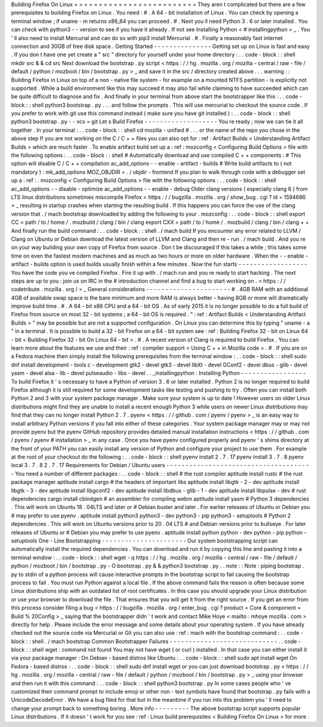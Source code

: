 Building
Firefox
On
Linux
=
=
=
=
=
=
=
=
=
=
=
=
=
=
=
=
=
=
=
=
=
=
=
=
=
They
aren
t
complicated
but
there
are
a
few
prerequisites
to
building
Firefox
on
Linux
.
You
need
:
#
.
A
64
-
bit
installation
of
Linux
.
You
can
check
by
opening
a
terminal
window
;
if
uname
-
m
returns
x86_64
you
can
proceed
.
#
.
Next
you
ll
need
Python
3
.
6
or
later
installed
.
You
can
check
with
python3
-
-
version
to
see
if
you
have
it
already
.
If
not
see
Installing
Python
<
#
installingpython
>
_
.
You
'
ll
also
need
to
install
Mercurial
and
can
do
so
with
pip3
install
Mercurial
.
#
.
Finally
a
reasonably
fast
internet
connection
and
30GB
of
free
disk
space
.
Getting
Started
-
-
-
-
-
-
-
-
-
-
-
-
-
-
-
Getting
set
up
on
Linux
is
fast
and
easy
.
If
you
don
t
have
one
yet
create
a
"
src
"
directory
for
yourself
under
your
home
directory
:
.
.
code
-
block
:
:
shell
mkdir
src
&
&
cd
src
Next
download
the
bootstrap
.
py
script
<
https
:
/
/
hg
.
mozilla
.
org
/
mozilla
-
central
/
raw
-
file
/
default
/
python
/
mozboot
/
bin
/
bootstrap
.
py
>
_
and
save
it
in
the
src
/
directory
created
above
.
.
.
warning
:
:
Building
Firefox
in
Linux
on
top
of
a
non
-
native
file
system
-
for
example
on
a
mounted
NTFS
partition
-
is
explicitly
not
supported
.
While
a
build
environment
like
this
may
succeed
it
may
also
fail
while
claiming
to
have
succeeded
which
can
be
quite
difficult
to
diagnose
and
fix
.
And
finally
in
your
terminal
from
above
start
the
bootstrapper
like
this
:
.
.
code
-
block
:
:
shell
python3
bootstrap
.
py
.
.
.
and
follow
the
prompts
.
This
will
use
mercurial
to
checkout
the
source
code
.
If
you
prefer
to
work
with
git
use
this
command
instead
(
make
sure
you
have
git
installed
)
:
.
.
code
-
block
:
:
shell
python3
bootstrap
.
py
-
-
vcs
=
git
Let
s
Build
Firefox
-
-
-
-
-
-
-
-
-
-
-
-
-
-
-
-
-
-
-
You
re
ready
;
now
we
can
tie
it
all
together
.
In
your
terminal
:
.
.
code
-
block
:
:
shell
cd
mozilla
-
unified
#
.
.
.
or
the
name
of
the
repo
you
chose
in
the
above
step
If
you
are
not
working
on
the
C
/
C
+
+
files
you
can
also
opt
for
:
ref
:
Artifact
Builds
<
Understanding
Artifact
Builds
>
which
are
much
faster
.
To
enable
artifact
build
set
up
a
:
ref
:
mozconfig
<
Configuring
Build
Options
>
file
with
the
following
options
:
.
.
code
-
block
:
:
shell
#
Automatically
download
and
use
compiled
C
+
+
components
:
#
This
option
will
disable
C
/
C
+
+
compilation
ac_add_options
-
-
enable
-
artifact
-
builds
#
Write
build
artifacts
to
(
not
mandatory
)
:
mk_add_options
MOZ_OBJDIR
=
.
/
objdir
-
frontend
If
you
plan
to
walk
through
code
with
a
debugger
set
up
a
:
ref
:
.
mozconfig
<
Configuring
Build
Options
>
file
with
the
following
options
:
.
.
code
-
block
:
:
shell
ac_add_options
-
-
disable
-
optimize
ac_add_options
-
-
enable
-
debug
Older
clang
versions
(
especially
clang
6
)
from
LTS
linux
distributions
sometimes
miscompile
Firefox
<
https
:
/
/
bugzilla
.
mozilla
.
org
/
show_bug
.
cgi
?
id
=
1594686
>
_
resulting
in
startup
crashes
when
starting
the
resulting
build
.
If
this
happens
you
can
force
the
use
of
the
clang
version
that
.
/
mach
bootstrap
downloaded
by
adding
the
following
to
your
.
mozconfig
:
.
.
code
-
block
:
:
shell
export
CC
=
path
/
to
/
home
/
.
mozbuild
/
clang
/
bin
/
clang
export
CXX
=
path
/
to
/
home
/
.
mozbuild
/
clang
/
bin
/
clang
+
+
And
finally
run
the
build
command
:
.
.
code
-
block
:
:
shell
.
/
mach
build
If
you
encounter
any
error
related
to
LLVM
/
Clang
on
Ubuntu
or
Debian
download
the
latest
version
of
LLVM
and
Clang
and
then
re
-
run
.
/
mach
build
.
And
you
re
on
your
way
building
your
own
copy
of
Firefox
from
source
.
Don
t
be
discouraged
if
this
takes
a
while
;
this
takes
some
time
on
even
the
fastest
modern
machines
and
as
much
as
two
hours
or
more
on
older
hardware
.
When
the
-
-
enable
-
artifact
-
builds
option
is
used
builds
usually
finish
within
a
few
minutes
.
Now
the
fun
starts
-
-
-
-
-
-
-
-
-
-
-
-
-
-
-
-
-
-
You
have
the
code
you
ve
compiled
Firefox
.
Fire
it
up
with
.
/
mach
run
and
you
re
ready
to
start
hacking
.
The
next
steps
are
up
to
you
:
join
us
on
IRC
in
the
#
introduction
channel
and
find
a
bug
to
start
working
on
.
<
https
:
/
/
codetribute
.
mozilla
.
org
/
>
_
General
considerations
-
-
-
-
-
-
-
-
-
-
-
-
-
-
-
-
-
-
-
-
-
-
#
.
4GB
RAM
with
an
additional
4GB
of
available
swap
space
is
the
bare
minimum
and
more
RAM
is
always
better
-
having
8GB
or
more
will
dramatically
improve
build
time
.
#
.
A
64
-
bit
x86
CPU
and
a
64
-
bit
OS
.
As
of
early
2015
it
is
no
longer
possible
to
do
a
full
build
of
Firefox
from
source
on
most
32
-
bit
systems
;
a
64
-
bit
OS
is
required
.
"
:
ref
:
Artifact
Builds
<
Understanding
Artifact
Builds
>
"
may
be
possible
but
are
not
a
supported
configuration
.
On
Linux
you
can
determine
this
by
typing
"
uname
-
a
"
in
a
terminal
.
It
is
possible
to
build
a
32
-
bit
Firefox
on
a
64
-
bit
system
see
:
ref
:
Building
Firefox
32
-
bit
on
Linux
64
-
bit
<
Building
Firefox
32
-
bit
On
Linux
64
-
bit
>
.
#
.
A
recent
version
of
Clang
is
required
to
build
Firefox
.
You
can
learn
more
about
the
features
we
use
and
their
:
ref
:
compiler
support
<
Using
C
+
+
in
Mozilla
code
>
.
#
.
If
you
are
on
a
Fedora
machine
then
simply
install
the
following
prerequisites
from
the
terminal
window
:
.
.
code
-
block
:
:
shell
sudo
dnf
install
development
-
tools
c
-
development
gtk2
-
devel
gtk3
-
devel
libXt
-
devel
GConf2
-
devel
dbus
-
glib
-
devel
yasm
-
devel
alsa
-
lib
-
devel
pulseaudio
-
libs
-
devel
.
.
_installingpython
:
Installing
Python
-
-
-
-
-
-
-
-
-
-
-
-
-
-
-
-
-
To
build
Firefox
it
'
s
necessary
to
have
a
Python
of
version
3
.
6
or
later
installed
.
Python
2
is
no
longer
required
to
build
Firefox
although
it
is
still
required
for
some
development
tasks
like
testing
and
pushing
to
try
.
Often
you
can
install
both
Python
2
and
3
with
your
system
package
manager
.
Make
sure
your
system
is
up
to
date
!
However
users
on
older
Linux
distributions
might
find
they
are
unable
to
install
a
recent
enough
Python
3
while
users
on
newer
Linux
distributions
may
find
that
they
can
no
longer
install
Python
2
.
7
.
pyenv
<
https
:
/
/
github
.
com
/
pyenv
/
pyenv
>
_
is
an
easy
way
to
install
arbitrary
Python
versions
if
you
fall
into
either
of
these
categories
.
Your
system
package
manager
may
or
may
not
provide
pyenv
but
the
pyenv
GitHub
repository
provides
detailed
manual
installation
instructions
<
https
:
/
/
github
.
com
/
pyenv
/
pyenv
#
installation
>
_
in
any
case
.
Once
you
have
pyenv
configured
properly
and
pyenv
'
s
shims
directory
at
the
front
of
your
PATH
you
can
easily
install
any
version
of
Python
and
configure
your
project
to
use
them
.
For
example
at
the
root
of
your
checkout
do
the
following
:
.
.
code
-
block
:
:
shell
pyenv
install
2
.
7
.
17
pyenv
install
3
.
7
.
8
pyenv
local
3
.
7
.
8
2
.
7
.
17
Requirements
for
Debian
/
Ubuntu
users
-
-
-
-
-
-
-
-
-
-
-
-
-
-
-
-
-
-
-
-
-
-
-
-
-
-
-
-
-
-
-
-
-
-
-
-
-
-
You
need
a
number
of
different
packages
:
.
.
code
-
block
:
:
shell
#
the
rust
compiler
aptitude
install
rustc
#
the
rust
package
manager
aptitude
install
cargo
#
the
headers
of
important
libs
aptitude
install
libgtk
-
2
-
dev
aptitude
install
libgtk
-
3
-
dev
aptitude
install
libgconf2
-
dev
aptitude
install
libdbus
-
glib
-
1
-
dev
aptitude
install
libpulse
-
dev
#
rust
dependencies
cargo
install
cbindgen
#
an
assembler
for
compiling
webm
aptitude
install
yasm
#
Python
3
dependencies
.
This
will
work
on
Ubuntu
18
.
04LTS
and
later
or
#
Debian
buster
and
later
.
For
earlier
releases
of
Ubuntu
or
Debian
you
#
may
prefer
to
use
pyenv
.
aptitude
install
python3
python3
-
dev
python3
-
pip
python3
-
setuptools
#
Python
2
dependencies
.
This
will
work
on
Ubuntu
versions
prior
to
20
.
04
LTS
#
and
Debian
versions
prior
to
bullseye
.
For
later
releases
of
Ubuntu
or
#
Debian
you
may
prefer
to
use
pyenv
.
aptitude
install
python
python
-
dev
python
-
pip
python
-
setuptools
One
-
Line
Bootstrapping
-
-
-
-
-
-
-
-
-
-
-
-
-
-
-
-
-
-
-
-
-
-
Our
system
bootstrapping
script
can
automatically
install
the
required
dependencies
.
You
can
download
and
run
it
by
copying
this
line
and
pasting
it
into
a
terminal
window
:
.
.
code
-
block
:
:
shell
wget
-
q
https
:
/
/
hg
.
mozilla
.
org
/
mozilla
-
central
/
raw
-
file
/
default
/
python
/
mozboot
/
bin
/
bootstrap
.
py
-
O
bootstrap
.
py
&
&
python3
bootstrap
.
py
.
.
note
:
:
Note
:
piping
bootstrap
.
py
to
stdin
of
a
python
process
will
cause
interactive
prompts
in
the
bootstrap
script
to
fail
causing
the
bootstrap
process
to
fail
.
You
must
run
Python
against
a
local
file
.
If
the
above
command
fails
the
reason
is
often
because
some
Linux
distributions
ship
with
an
outdated
list
of
root
certificates
.
In
this
case
you
should
upgrade
your
Linux
distribution
or
use
your
browser
to
download
the
file
.
That
ensures
that
you
will
get
it
from
the
right
source
.
If
you
get
an
error
from
this
process
consider
filing
a
bug
<
https
:
/
/
bugzilla
.
mozilla
.
org
/
enter_bug
.
cgi
?
product
=
Core
&
component
=
Build
%
20Config
>
_
saying
that
the
bootstrapper
didn
'
t
work
and
contact
Mike
Hoye
<
mailto
:
mhoye
mozilla
.
com
>
directly
for
help
.
Please
include
the
error
message
and
some
details
about
your
operating
system
.
If
you
have
already
checked
out
the
source
code
via
Mercurial
or
Git
you
can
also
use
:
ref
:
mach
with
the
bootstrap
command
:
.
.
code
-
block
:
:
shell
.
/
mach
bootstrap
Common
Bootstrapper
Failures
-
-
-
-
-
-
-
-
-
-
-
-
-
-
-
-
-
-
-
-
-
-
-
-
-
-
-
-
.
.
code
-
block
:
:
shell
wget
:
command
not
found
You
may
not
have
wget
(
or
curl
)
installed
.
In
that
case
you
can
either
install
it
via
your
package
manager
:
On
Debian
-
based
distros
like
Ubuntu
:
.
.
code
-
block
:
:
shell
sudo
apt
install
wget
On
Fedora
-
based
distros
:
.
.
code
-
block
:
:
shell
sudo
dnf
install
wget
or
you
can
just
download
bootstrap
.
py
<
https
:
/
/
hg
.
mozilla
.
org
/
mozilla
-
central
/
raw
-
file
/
default
/
python
/
mozboot
/
bin
/
bootstrap
.
py
>
_
using
your
browser
and
then
run
it
with
this
command
:
.
.
code
-
block
:
:
shell
python3
bootstrap
.
py
In
some
cases
people
who
'
ve
customized
their
command
prompt
to
include
emoji
or
other
non
-
text
symbols
have
found
that
bootstrap
.
py
fails
with
a
UnicodeDecodeError
.
We
have
a
bug
filed
for
that
but
in
the
meantime
if
you
run
into
this
problem
you
'
ll
need
to
change
your
prompt
back
to
something
boring
.
More
info
-
-
-
-
-
-
-
-
-
The
above
bootstrap
script
supports
popular
Linux
distributions
.
If
it
doesn
'
t
work
for
you
see
:
ref
:
Linux
build
prerequisites
<
Building
Firefox
On
Linux
>
for
more
.
